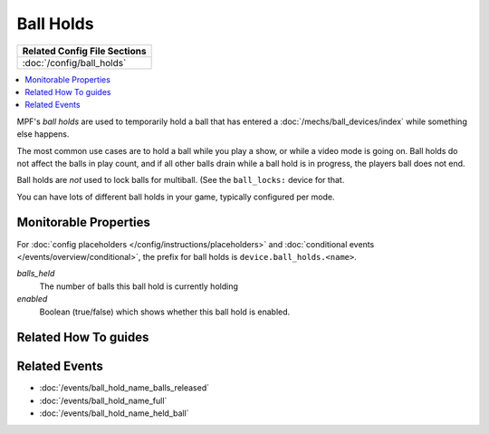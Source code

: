 Ball Holds
==========

+------------------------------------------------------------------------------+
| Related Config File Sections                                                 |
+==============================================================================+
| :doc:`/config/ball_holds`                                                    |
+------------------------------------------------------------------------------+

.. contents::
   :local:

MPF's *ball holds* are used to temporarily hold a ball that has entered a
:doc:`/mechs/ball_devices/index` while something else happens.

The most common use cases are to hold a ball while you play a show, or while
a video mode is going on. Ball holds do not affect the balls in play count, and
if all other balls drain while a ball hold is in progress, the players ball does
not end.

Ball holds are *not* used to lock balls for multiball. (See the ``ball_locks:``
device for that.

You can have lots of different ball holds in your game, typically configured
per mode.

Monitorable Properties
----------------------

For :doc:`config placeholders </config/instructions/placeholders>` and
:doc:`conditional events </events/overview/conditional>`,
the prefix for ball holds is ``device.ball_holds.<name>``.

*balls_held*
   The number of balls this ball hold is currently holding

*enabled*
   Boolean (true/false) which shows whether this ball hold is enabled.

Related How To guides
---------------------

.. todo:: TODO

Related Events
--------------

* :doc:`/events/ball_hold_name_balls_released`
* :doc:`/events/ball_hold_name_full`
* :doc:`/events/ball_hold_name_held_ball`
